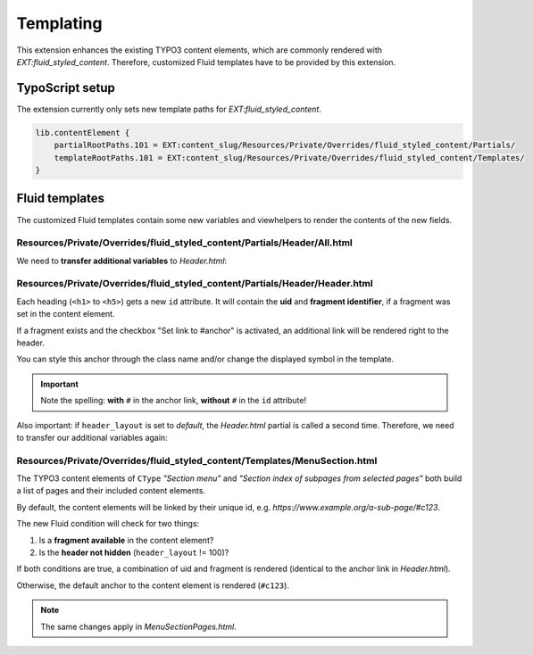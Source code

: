 ﻿.. include:: ../../Includes.txt


.. _templating:

Templating
==========

This extension enhances the existing TYPO3 content elements, which are commonly
rendered with *EXT:fluid_styled_content*. Therefore, customized Fluid templates
have to be provided by this extension.


.. _templating-ts:

TypoScript setup
----------------

The extension currently only sets new template paths for
*EXT:fluid_styled_content*.

.. code-block:: typoscript

   lib.contentElement {
       partialRootPaths.101 = EXT:content_slug/Resources/Private/Overrides/fluid_styled_content/Partials/
       templateRootPaths.101 = EXT:content_slug/Resources/Private/Overrides/fluid_styled_content/Templates/
   }


.. _templating-fluid:

Fluid templates
---------------

The customized Fluid templates contain some new variables and viewhelpers to
render the contents of the new fields.


Resources/Private/Overrides/fluid_styled_content/Partials/Header/All.html
~~~~~~~~~~~~~~~~~~~~~~~~~~~~~~~~~~~~~~~~~~~~~~~~~~~~~~~~~~~~~~~~~~~~~~~~~

We need to **transfer additional variables** to *Header.html*:

.. code-block:: html
   :linenos:
   :emphasize-lines: 6-8

   <f:render partial="Header/Header" arguments="{
       header: data.header,
       layout: data.header_layout,
       positionClass: '{f:if(condition: data.header_position, then: \'ce-headline-{data.header_position}\')}',
       link: data.header_link,
       uid: data.uid,
       fragmentIdentifier: data.tx_content_slug_fragment,
       renderAnchorLink: data.tx_content_slug_link,
       default: settings.defaultHeaderType}" />


Resources/Private/Overrides/fluid_styled_content/Partials/Header/Header.html
~~~~~~~~~~~~~~~~~~~~~~~~~~~~~~~~~~~~~~~~~~~~~~~~~~~~~~~~~~~~~~~~~~~~~~~~~~~~

Each heading (``<h1>`` to ``<h5>``) gets a new ``id`` attribute. It will contain
the **uid** and **fragment identifier**, if a fragment was set in the
content element.

If a fragment exists and the checkbox "Set link to #anchor" is activated,
an additional link will be rendered right to the header.

You can style this anchor through the class name and/or change the displayed
symbol in the template.

.. code-block:: html
   :linenos:
   :emphasize-lines: 1,3

   <h1 id="{f:if(condition: fragmentIdentifier, then: 'c{uid}-{fragmentIdentifier}')}" class="{positionClass}">
       <f:link.typolink parameter="{link}">{header}</f:link.typolink>
       <f:if condition="{fragmentIdentifier} && {renderAnchorLink}"><a class="headline-anchor" href="#c{uid}-{fragmentIdentifier}">#</a></f:if>
   </h1>

.. important::

   Note the spelling: **with** ``#`` in the anchor link, **without** ``#`` in
   the ``id`` attribute!

Also important: if ``header_layout`` is set to *default*, the *Header.html*
partial is called a second time. Therefore, we need to transfer our additional
variables again:

.. code-block:: html
   :linenos:
   :emphasize-lines: 7-9

   <f:defaultCase>
       <f:if condition="{default}">
           <f:render partial="Header/Header" arguments="{
               header: header,
               layout: default,
               positionClass: positionClass,
               uid: uid,
               fragmentIdentifier: fragmentIdentifier,
               renderAnchorLink: renderAnchorLink,
               link: link}"/>
       </f:if>
   </f:defaultCase>


Resources/Private/Overrides/fluid_styled_content/Templates/MenuSection.html
~~~~~~~~~~~~~~~~~~~~~~~~~~~~~~~~~~~~~~~~~~~~~~~~~~~~~~~~~~~~~~~~~~~~~~~~~~~

The TYPO3 content elements of ``CType`` *"Section menu"* and
*"Section index of subpages from selected pages"* both build a list of pages and
their included content elements.

By default, the content elements will be linked by their unique id, e.g.
`https://www.example.org/a-sub-page/#c123`.

The new Fluid condition will check for two things:

#. Is a **fragment available** in the content element?
#. Is the **header not hidden** (``header_layout`` != 100)?

If both conditions are true, a combination of uid and fragment is rendered
(identical to the anchor link in *Header.html*).

Otherwise, the default anchor to the content element is rendered (``#c123``).

.. code-block:: html
   :linenos:
   :emphasize-lines: 4

   <f:for each="{page.content}" as="element">
       <f:if condition="{element.data.header}">
       <li>
           <a href="{page.link}#{f:if(condition: '({element.data.tx_content_slug_fragment} && {element.data.header_layout} != 100)', then: 'c{element.data.uid}-{element.data.tx_content_slug_fragment}', else: 'c{element.data.uid}')}"
              {f:if(condition: page.target, then: ' target="{page.target}"')} title="{element.data.header}">
               <span>{element.data.header}</span>
           </a>
       </li>
       </f:if>
   </f:for>

.. note::

   The same changes apply in *MenuSectionPages.html*.
